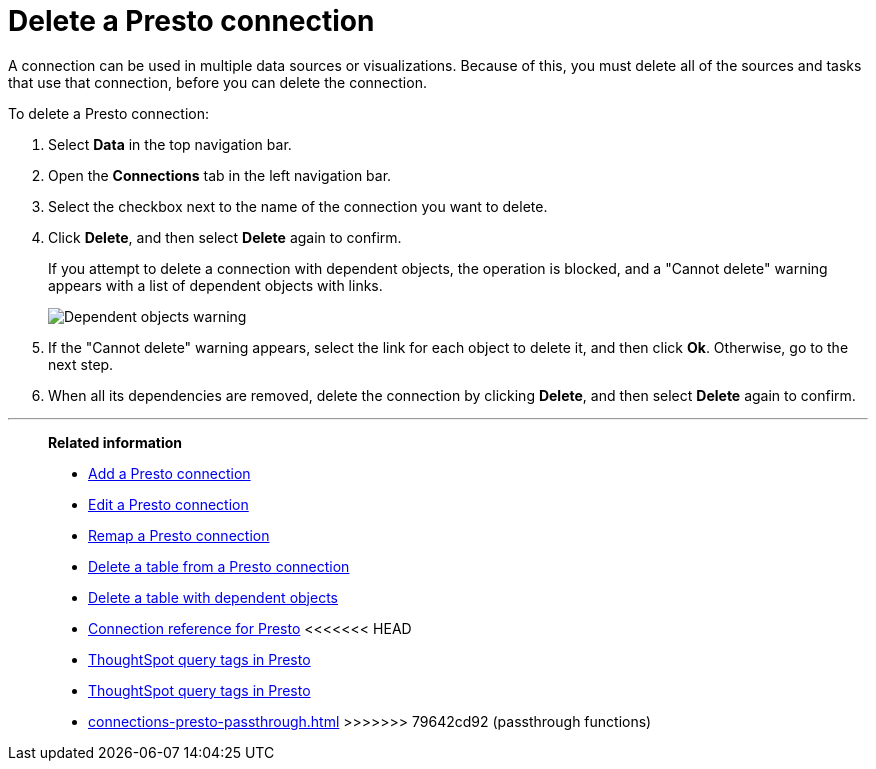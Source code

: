 = Delete a {connection} connection
:last_updated: 9/21/2020
:linkattrs:
:experimental:
:page-layout: default-cloud
:page-aliases:
:connection: Presto
:description: Learn how to delete a Presto connection.

A connection can be used in multiple data sources or visualizations.
Because of this, you must delete all of the sources and tasks that use that connection, before you can delete the connection.

To delete a {connection} connection:

. Select *Data* in the top navigation bar.
. Open the *Connections* tab in the left navigation bar.
. Select the checkbox next to the name of the connection you want to delete.
. Click *Delete*, and then select *Delete* again to confirm.
+
If you attempt to delete a connection with dependent objects, the operation is blocked, and a "Cannot delete" warning appears with a list of dependent objects with links.
+
image::connection-delete-warning.png[Dependent objects warning]

. If the "Cannot delete" warning appears, select the link for each object to delete it, and then click *Ok*.
Otherwise, go to the next step.
. When all its dependencies are removed, delete the connection by clicking *Delete*, and then select *Delete* again to confirm.

'''
> **Related information**
>
> * xref:connections-presto-add.adoc[Add a {connection} connection]
> * xref:connections-presto-edit.adoc[Edit a {connection} connection]
> * xref:connections-presto-remap.adoc[Remap a {connection} connection]
> * xref:connections-presto-delete-table.adoc[Delete a table from a {connection} connection]
> * xref:connections-presto-delete-table-dependencies.adoc[Delete a table with dependent objects]
> * xref:connections-presto-reference.adoc[Connection reference for {connection}]
<<<<<<< HEAD
> * xref:connections-query-tags.adoc#tag-presto[ThoughtSpot query tags in Presto]
=======
> * xref:connections-query-tags.adoc[ThoughtSpot query tags in Presto]
> * xref:connections-presto-passthrough.adoc[]
>>>>>>> 79642cd92 (passthrough functions)
